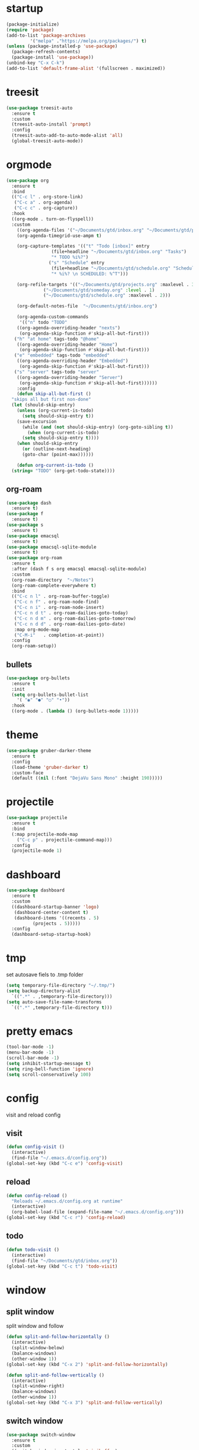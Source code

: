 * startup
#+begin_src emacs-lisp
  (package-initialize)
  (require 'package)
  (add-to-list 'package-archives
	       '("melpa" ."https://melpa.org/packages/") t)
  (unless (package-installed-p 'use-package)
    (package-refresh-contents)
    (package-install 'use-package))
  (unbind-key "C-x C-k")
  (add-to-list 'default-frame-alist '(fullscreen . maximized))
#+end_src
* treesit
#+begin_src emacs-lisp
  (use-package treesit-auto
    :ensure t
    :custom
    (treesit-auto-install 'prompt)
    :config
    (treesit-auto-add-to-auto-mode-alist 'all)
    (global-treesit-auto-mode))
#+end_src
* orgmode
#+begin_src emacs-lisp
  (use-package org
    :ensure t
    :bind
    (("C-c l" . org-store-link)
     ("C-c a" . org-agenda)
     ("C-c c" . org-capture))
    :hook
    ((org-mode . turn-on-flyspell))
    :custom
      ((org-agenda-files '("~/Documents/gtd/inbox.org" "~/Documents/gtd/projects.org" "~/Documents/gtd/schedule.org"))
      (org-agenda-timegrid-use-ampm t)

      (org-capture-templates '(("t" "Todo [inbox]" entry
				   (file+headline "~/Documents/gtd/inbox.org" "Tasks")
				   "* TODO %i%?")
				  ("s" "Schedule" entry
				   (file+headline "~/Documents/gtd/schedule.org" "Schedule")
				   "* %i%? \n SCHEDULED: %^T")))

      (org-refile-targets '(("~/Documents/gtd/projects.org" :maxlevel . 3)
			    ("~/Documents/gtd/someday.org" :level . 1)
			    ("~/Documents/gtd/schedule.org" :maxlevel . 2)))

      (org-default-notes-file  "~/Documents/gtd/inbox.org")

      (org-agenda-custom-commands
       '(("n" todo "TODO"
	  ((org-agenda-overriding-header "nexts")
	   (org-agenda-skip-function #'skip-all-but-first)))
	 ("h" "at home" tags-todo "@home"
	  ((org-agenda-overriding-header "Home")
	   (org-agenda-skip-function #'skip-all-but-first)))
	 ("e" "embedded" tags-todo "embedded"
	  ((org-agenda-overriding-header "Embedded")
	   (org-agenda-skip-function #'skip-all-but-first)))
	 ("s" "server" tags-todo "server"
	  ((org-agenda-overriding-header "Server")
	   (org-agenda-skip-function #'skip-all-but-first))))))
      :config
      (defun skip-all-but-first ()
	"skips all but first non-done"
	(let (should-skip-entry)
	  (unless (org-current-is-todo)
	    (setq should-skip-entry t))
	  (save-excursion
	    (while (and (not should-skip-entry) (org-goto-sibling t))
	      (when (org-current-is-todo)
		(setq should-skip-entry t))))
	  (when should-skip-entry
	    (or (outline-next-heading)
		(goto-char (point-max))))))

      (defun org-current-is-todo ()
	(string= "TODO" (org-get-todo-state))))
#+end_src
** org-roam
#+begin_src emacs-lisp
  (use-package dash
    :ensure t)
  (use-package f
    :ensure t)
  (use-package s
    :ensure t)
  (use-package emacsql
    :ensure t)
  (use-package emacsql-sqlite-module
    :ensure t)
  (use-package org-roam
    :ensure t
    :after (dash f s org emacsql emacsql-sqlite-module)
    :custom
    (org-roam-directory  "~/Notes")
    (org-roam-complete-everywhere t)
    :bind
    (("C-c n l" . org-roam-buffer-toggle)
     ("C-c n f" . org-roam-node-find)
     ("C-c n i" . org-roam-node-insert)
     ("C-c n d t" . org-roam-dailies-goto-today)
     ("C-c n d m" . org-roam-dailies-goto-tomorrow)
     ("C-c n d d" . org-roam-dailies-goto-date)
     :map org-mode-map
     ("C-M-i"   . completion-at-point))
    :config
    (org-roam-setup))
#+end_src
** bullets
#+BEGIN_SRC emacs-lisp
  (use-package org-bullets
    :ensure t
    :init
    (setq org-bullets-bullet-list
	  '( "◉" "●" "○" "•"))
    :hook
    ((org-mode . (lambda () (org-bullets-mode 1)))))
#+END_SRC
* theme
#+begin_src emacs-lisp
  (use-package gruber-darker-theme
    :ensure t
    :config
    (load-theme 'gruber-darker t)
    :custom-face
    (default ((nil (:font "DejaVu Sans Mono" :height 190)))))
#+end_src
* projectile
#+begin_src emacs-lisp
  (use-package projectile
    :ensure t
    :bind
    (:map projectile-mode-map
	  ("C-c p" . projectile-command-map)))
    :config
    (projectile-mode 1)
#+end_src
* dashboard
#+BEGIN_SRC emacs-lisp
  (use-package dashboard
    :ensure t
    :custom
    ((dashboard-startup-banner 'logo)
     (dashboard-center-content t)
     (dashboard-items '((recents . 5)
			(projects . 5)))))
    :config
    (dashboard-setup-startup-hook)
#+END_SRC
* tmp
set autosave fiels to .tmp folder
#+BEGIN_SRC emacs-lisp
  (setq temporary-file-directory "~/.tmp/")
  (setq backup-directory-alist
	`((".*" . ,temporary-file-directory)))
  (setq auto-save-file-name-transforms
	`((".*" ,temporary-file-directory t)))
#+END_SRC
* pretty emacs
#+BEGIN_SRC emacs-lisp
  (tool-bar-mode -1)
  (menu-bar-mode -1)
  (scroll-bar-mode -1)
  (setq inhibit-startup-message t)
  (setq ring-bell-function 'ignore)
  (setq scroll-conservatively 100)
#+END_SRC
* config
visit and reload config
** visit
#+BEGIN_SRC emacs-lisp
  (defun config-visit ()
    (interactive)
    (find-file "~/.emacs.d/config.org"))
  (global-set-key (kbd "C-c e") 'config-visit)
#+END_SRC
** reload
#+BEGIN_SRC emacs-lisp
  (defun config-reload ()
    "Reloads ~/.emacs.d/config.org at runtime"
    (interactive)
    (org-babel-load-file (expand-file-name "~/.emacs.d/config.org")))
  (global-set-key (kbd "C-c r") 'config-reload)
#+END_SRC
** todo
#+BEGIN_SRC emacs-lisp
  (defun todo-visit ()
    (interactive)
    (find-file "~/Documents/gtd/inbox.org"))
  (global-set-key (kbd "C-c t") 'todo-visit)
#+END_SRC
* window
** split window
split window and follow
#+BEGIN_SRC emacs-lisp
  (defun split-and-follow-horizontally ()
    (interactive)
    (split-window-below)
    (balance-windows)
    (other-window 1))
  (global-set-key (kbd "C-x 2") 'split-and-follow-horizontally)

  (defun split-and-follow-vertically ()
    (interactive)
    (split-window-right)
    (balance-windows)
    (other-window 1))
  (global-set-key (kbd "C-x 3") 'split-and-follow-vertically)
#+END_SRC
** switch window
#+BEGIN_SRC emacs-lisp
  (use-package switch-window
    :ensure t
    :custom
    ((switch-window-input-style 'minibuffer)
     (switch-window-increase 4)
     (switch-window-threshold 2)
     (switch-window-shortcut-style 'qwerty)
     (switch-window-qwerty-shortcuts
      '("a" "s" "d" "f" "j" "k" "l")))
    :bind
    ([remap other-window] . switch-window))
#+END_SRC

* which key
#+BEGIN_SRC emacs-lisp
  (use-package which-key
    :ensure t
    :config
    (which-key-mode))
#+END_SRC
* delimiters
** electric pairs
#+BEGIN_SRC emacs-lisp
  (setq electric-pair-pairs '(
			      (?\{ . ?\})
			      (?\[ . ?\])
			      (?\" . ?\")
			      (?\( . ?\))
			      ))
  (electric-pair-mode 1)
#+END_SRC
** rainbow delimiters
#+BEGIN_SRC emacs-lisp
  (use-package rainbow-delimiters
    :ensure t
    :hook
    ((prog-mode . rainbow-delimiters-mode)))
#+END_SRC
** paren mode
 #+begin_src emacs-lisp
   (show-paren-mode 1)
 #+end_src
** paredit
#+BEGIN_SRC emacs-lisp
  (use-package paredit
    :ensure t
    :hook
    ((emacs-lisp-mode . paredit-mode)
     (lisp-interaction-mode  . paredit-mode)
     (ielm-mode . paredit-mode)
     (lisp-mode . paredit-mode)
     (eval-expression-minibuffer-setup  . paredit-mode)))
#+END_SRC

* multiple cursors

#+BEGIN_SRC emacs-lisp
  (use-package multiple-cursors
    :ensure t
    :bind ( "C-c m C-c m" . mc/edit-lines)
    ("C->" . mc/mark-next-like-this)
    ("C-<" . mc/mark-previous-like-this)
    ("C-c m c" . mc/mark-all-like-this))
#+END_SRC

* helm
#+BEGIN_SRC emacs-lisp
  (use-package helm
    :ensure t
    :bind
    (("C-x C-f" . 'helm-find-files)
     ("C-x C-b" . 'helm-buffers-list)
     ("M-x" . 'helm-M-x)
     :map helm-find-files-map
     ("C-b" . helm-find-files-up-one-level)
     ("C-f" . helm-execute-persistent-action))
    :custom-face
    (helm-selection ((nil (:background "darkgreen" :foreground "yellow"))))
    :custom
    ((helm-autoresize-max-height 0)
     (helm-autoresize-min-height 40)
     (helm-M-x-fuzzy-match t)
     (helm-buffers-fuzzy-matching t)
     (helm-recentf-fuzzy-match t)
     (helm-semantic-fuzzy-match t)
     (helm-imenu-fuzzy-match t)
     (helm-split-window-in-side-p nil)
     (helm-move-to-line-cycle-in-source nil)
     (helm-ff-search-library-in-sexp t)
     (helm-scroll-amount 8)
     (helm-echo-input-in-header-line t)
     (history-delete-duplicates t))
    :custom
    (helm-mode 1)
    (helm-autoresize-mode 1))
#+END_SRC

* word and line wrap
#+BEGIN_SRC emacs-lisp
  (global-visual-line-mode 1)
#+END_SRC
* company
#+BEGIN_SRC emacs-lisp
  (use-package company
    :ensure t
    :hook
    (after-init . global-company-mode)
    :bind (:map company-active-map
		("M-n" . nil)
		("M-n" . nil)
		("C-n" . company-select-next)
		("C-p" . company-select-previous)))
#+END_SRC
* babel langs
#+BEGIN_SRC emacs-lisp
  (setq org-confirm-babel-evaluate nil)
  (add-to-list 'org-structure-template-alist
	       '("el" . "src emacs-lisp")
	       (org-babel-do-load-languages
		'org-babel-load-languages
		'((emacs-lisp . t))))
  (add-to-list 'org-structure-template-alist
	       '("p" . "src python")
	       (org-babel-do-load-languages
		'org-babel-load-languages
		'((python . t))))
  (add-to-list 'org-structure-template-alist
	       '("cc" . "src c")
	       (org-babel-do-load-languages
		'org-babel-load-languages
		'((C . t))))
  (add-to-list 'org-structure-template-alist
	       '("sh" . "src bash")
	       (org-babel-do-load-languages
		'org-babel-load-languages
		'((shell . t))))

#+END_SRC

* yasnippet
#+BEGIN_SRC emacs-lisp
  (use-package yasnippet
    :ensure t
    :bind (:map yas-minor-mode-map
	   ("<tab>" . nil)
	   ("TAB" . nil)
	   ("<C-tab>" . yas-expand))
    :config
    (yas-reload-all)
    (yas-global-mode 1))

  (use-package yasnippet-snippets
    :ensure t)
#+END_SRC
* magit
#+begin_src emacs-lisp
  (use-package magit
    :ensure t
    :hook ((git-commit-setup . git-commit-turn-on-flyspell))
    :bind (("C-x g" . magit-status)))
#+end_src
* lsp
#+begin_src emacs-lisp
  (use-package lsp-mode
    ;; to stop the annoying inlay hints
    ;; .clangd
    ;; -------
    ;; InlayHints:
    ;;   Enabled: No
    ;; ---------
    :ensure t
    :hook
    (c-ts-mode . lsp)
    (lsp-mode . lsp-enable-which-key-integration)
    :custom
    ((eldoc-echo-area-use-multiline-p nil)
     (lsp-headerline-breadcrumb-enable nil)
     (lsp-enable-indentation nil)
     (lsp-enable-on-type-formatting nil)
     (lsp-modeline-code-actions-enable nil)
     (lsp-modeline-diagnostics-enable nil)
     (lsp-clients-clangd-args '("--header-insertion=never"))))

  (use-package lsp-ui
    :ensure t)

  (use-package helm-lsp
    :ensure t)

  (use-package dap-mode
    :ensure t
    :bind
    (("C-c d r" . dap-debug)
     ("C-c d b" . dap-breakpoint-toggle)
     ("C-c d h" . dap-hydra)))
  ;; M-x dap-cpptools-setup
  (require 'dap-cpptools)
#+end_src
* line number
#+begin_src emacs-lisp
  (setq display-line-numbers-type 'relative)
  (global-display-line-numbers-mode)
  (setq display-line-numbers-width-start t)
#+end_src
* reveal
#+begin_src emacs-lisp
  (use-package ox-reveal
    :ensure t
    :custom
    (org-reveal-root "https://cdn.jsdelivr.net/npm/reveal.js")
    (org-reveal-mathjax t))

  (use-package htmlize
    :ensure t)
#+end_src

* expand region
#+begin_src emacs-lisp
  (use-package expand-region
    :ensure t
    :bind ("C-=" . er/expand-region))
#+end_src
* tramp
#+begin_src emacs-lisp
(setq tramp-terminal-type "dumb")
#+end_src

* whitespace
#+begin_src emacs-lisp
  (setq whitespace-line-column 250)
  (setq whitespace-display-mappings
	'((space-mark   ?\    [?\xB7]     [?.])	; space
	  (space-mark   ?\xA0 [?\xA4]     [?_])	; hard space
	  (tab-mark     ?\t   [?\xBB ?\t] [?\\ ?\t])))
  
  (defun whitespace-handling ()
    (interactive)
    (whitespace-mode 1))
#+end_src
* cmake
#+begin_src emacs-lisp
  (use-package cmake-mode
    :ensure t)
#+end_src
* flymake
#+begin_src emacs-lisp
  (global-unset-key (kbd "M-m"))
  (use-package flymake
    :ensure t
    :bind (:map flymake-mode-map
		("M-m n" . flymake-goto-next-error)
		("M-m p" . flymake-goto-prev-error)))
#+end_src
* ansi-colors
#+begin_src emacs-lisp
  (use-package ansi-color
    :ensure t
    :config
    (defun colorize-compilation-buffer ()
      (let ((inhibit-read-only t))
	(ansi-color-apply-on-region (point-min) (point-max))))
    :hook
    ((compilation-filter . colorize-compilation-buffer)))
#+end_src
* duplicate-line
#+begin_src emacs-lisp
  (defun rc/duplicate-line ()
    "Duplicate current line"
    (interactive)
    (let ((column (- (point) (point-at-bol)))
	  (line (let ((s (thing-at-point 'line t)))
		  (if s (string-remove-suffix "\n" s) ""))))
      (move-end-of-line 1)
      (newline)
      (insert line)
      (move-beginning-of-line 1)
      (forward-char column)))

  (global-set-key (kbd "C-,") 'rc/duplicate-line)
#+end_src
* compile
#+begin_src emacs-lisp
  (global-set-key (kbd "<f5>") 'projectile-compile-project)
  (setq compilation-scroll-output t)
  (add-hook 'compilation-finish-functions 'switch-to-buffer-other-window 'compilation)
#+end_src
* gcmh
emacs garbage collection to stop stuttering on 29.1
#+begin_src emacs-lisp
  (use-package gcmh
    :demand
    :ensure t
    :hook
    (focus-out-hook . gcmh-idle-garbage-collect)

    :custom
    (gcmh-idle-delay 10)
    (gcmh-high-cons-threshold 104857600)

    :config
    (gcmh-mode 1))
#+end_src
* move-text
#+begin_src emacs-lisp
  (use-package move-text
    :ensure t
    :bind
    (("M-p" . move-text-up)
     ("M-n" . move-text-down)))
#+end_src
* languages
** python
#+BEGIN_SRC emacs-lisp
  (use-package pyvenv
    :ensure t
    :hook ((python-mode . pyvenv-mode)))

  (use-package elpy
    :ensure t
    :defer t
    :init
    (advice-add 'python-mode :before 'elpy-enable)
    :custom
    ((python-shell-completion-native-enable nil)
     (elpy-shell-use-project-root t )
     (elpy-rpc-virtualenv-path 'current)
     (elpy-shell-starting-directory 'current-directory)))

  (use-package pyenv-mode
    :ensure t)
#+END_SRC
** latex
#+BEGIN_SRC emacs-lisp
  (setq TeX-auto-save t)
  (setq TeX-parse-self t)
  (setq TeX-save-query nil)
  (setq org-latex-create-formula-image-program 'dvipng)
  (setq org-format-latex-options (plist-put org-format-latex-options :scale 2.0))
#+END_SRC
** markdown
#+begin_src emacs-lisp
  (use-package markdown-mode
    :ensure t
    :hook
    ((markdown-mode . turn-on-flyspell))
    :commands
    (markdown-mode gfm-mode)
    :mode
    (("README\\.md\\'" . gfm-mode)
     ("\\.md\\'" . markdown-mode)
     ("\\.markdown\\'" . markdown-mode))
    :custom
    ((markdown-command "multimarkdown")))
#+end_src
** verilog
#+begin_src emacs-lisp
  (use-package verilog-mode
    :ensure t
    :custom
    ((verilog-auto-newline nil)))
#+end_src
** C
#+begin_src emacs-lisp
  (use-package c-ts-mode
    ;; fork of c-ts-mode until my patch gets in
    :load-path "./packages/c-ts-mode"
    :ensure t
    :mode "\\.c\\'"
    :hook
     ((c-ts-mode . whitespace-handling)
      (c-ts-mode . column-number-mode)
      (c-ts-mode . (lambda () (c-ts-mode-set-style 'linux)))
      (c-ts-mode . (lambda () (c-ts-mode-toggle-comment-style -1))))
     :custom
     ((c-ts-mode-indent-style 'linux)
      (c-ts-mode-indent-offset 8)))
#+end_src
** dts
#+begin_src emacs-lisp
  (use-package dts-mode
    :ensure t)
#+end_src
